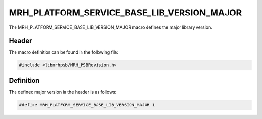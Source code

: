 MRH_PLATFORM_SERVICE_BASE_LIB_VERSION_MAJOR
===========================================
The MRH_PLATFORM_SERVICE_BASE_LIB_VERSION_MAJOR macro defines the major library 
version.

Header
------
The macro definition can be found in the following file:

.. code-block:: c

    #include <libmrhpsb/MRH_PSBRevision.h>


Definition
----------
The defined major version in the header is as follows:

.. code-block:: c

    #define MRH_PLATFORM_SERVICE_BASE_LIB_VERSION_MAJOR 1